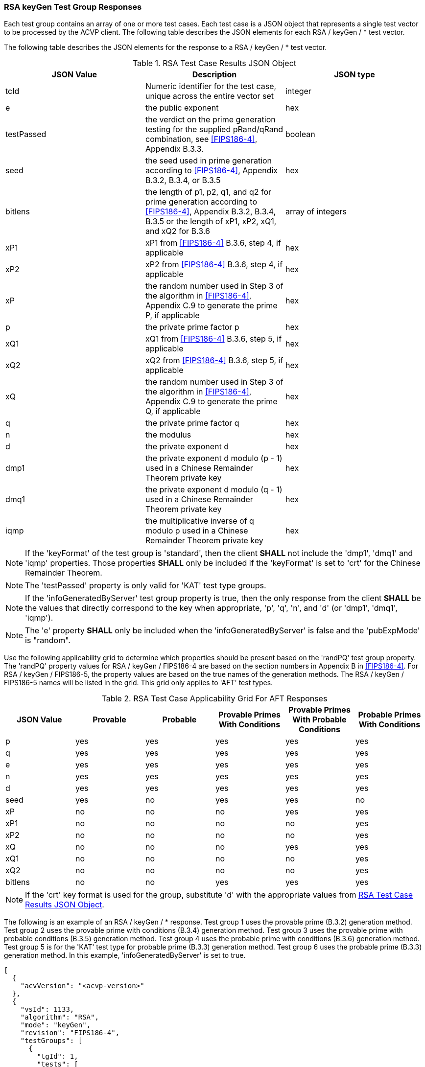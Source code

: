 [[rsa_keyGen_response]]
=== RSA keyGen Test Group Responses

Each test group contains an array of one or more test cases. Each test case is a JSON object that represents a single test vector to be processed by the ACVP client. The following table describes the JSON elements for each RSA / keyGen / * test vector.

The following table describes the JSON elements for the response to a RSA / keyGen / * test vector.

[[rsa_keyGen_vs_tr_table]]
.RSA Test Case Results JSON Object
|===
| JSON Value | Description | JSON type

| tcId | Numeric identifier for the test case, unique across the entire vector set | integer
| e | the public exponent | hex
| testPassed | the verdict on the prime generation testing for the supplied pRand/qRand combination, see <<FIPS186-4>>, Appendix B.3.3. | boolean
| seed | the seed used in prime generation according to <<FIPS186-4>>, Appendix B.3.2, B.3.4, or B.3.5 | hex
| bitlens| the length of p1, p2, q1, and q2 for prime generation according to <<FIPS186-4>>, Appendix B.3.2, B.3.4, B.3.5 or the length of xP1, xP2, xQ1, and xQ2 for B.3.6 | array of integers
| xP1 | xP1 from <<FIPS186-4>> B.3.6, step 4, if applicable | hex
| xP2 | xP2 from <<FIPS186-4>> B.3.6, step 4, if applicable | hex
| xP | the random number used in Step 3 of the algorithm in <<FIPS186-4>>, Appendix C.9 to generate the prime P, if applicable | hex
| p | the private prime factor p | hex
| xQ1 | xQ1 from <<FIPS186-4>> B.3.6, step 5, if applicable | hex
| xQ2 | xQ2 from <<FIPS186-4>> B.3.6, step 5, if applicable | hex
| xQ | the random number used in Step 3 of the algorithm in <<FIPS186-4>>, Appendix C.9 to generate the prime Q, if applicable | hex
| q | the private prime factor q | hex
| n | the modulus | hex
| d | the private exponent d | hex
| dmp1 | the private exponent d modulo (p - 1) used in a Chinese Remainder Theorem private key | hex
| dmq1 | the private exponent d modulo (q - 1) used in a Chinese Remainder Theorem private key | hex
| iqmp | the multiplicative inverse of q modulo p used in a Chinese Remainder Theorem private key | hex
|===

NOTE: If the 'keyFormat' of the test group is 'standard', then the client *SHALL* not include the 'dmp1', 'dmq1' and 'iqmp' properties. Those properties *SHALL* only be included if the 'keyFormat' is set to 'crt' for the Chinese Remainder Theorem.

NOTE: The 'testPassed' property is only valid for 'KAT' test type groups.

NOTE: If the 'infoGeneratedByServer' test group property is true, then the only response from the client *SHALL* be the values that directly correspond to the key when appropriate, 'p', 'q', 'n', and 'd' (or 'dmp1', 'dmq1', 'iqmp').

NOTE: The 'e' property *SHALL* only be included when the 'infoGeneratedByServer' is false and the 'pubExpMode' is "random".

Use the following applicability grid to determine which properties should be present based on the 'randPQ' test group property. The 'randPQ' property values for RSA / keyGen / FIPS186-4 are based on the section numbers in Appendix B in <<FIPS186-4>>. For RSA / keyGen / FIPS186-5, the property values are based on the true names of the generation methods. The RSA / keyGen / FIPS186-5 names will be listed in the grid. This grid only applies to 'AFT' test types.

.RSA Test Case Applicability Grid For AFT Responses
|===
| JSON Value | Provable | Probable | Provable Primes With Conditions | Provable Primes With Probable Conditions | Probable Primes With Conditions

| p | yes | yes | yes | yes | yes
| q | yes | yes | yes | yes | yes
| e | yes | yes | yes | yes | yes
| n | yes | yes | yes | yes | yes
| d | yes | yes | yes | yes | yes
| seed | yes | no | yes | yes | no
| xP | no | no | no | yes | yes
| xP1 | no | no | no | no | yes
| xP2 | no | no | no | no | yes
| xQ | no | no | no | yes | yes
| xQ1 | no | no | no | no | yes
| xQ2 | no | no | no | no | yes
| bitlens | no | no | yes | yes | yes
|===

NOTE: If the 'crt' key format is used for the group, substitute 'd' with the appropriate values from <<rsa_keyGen_vs_tr_table>>.

The following is an example of an RSA / keyGen / * response. Test group 1 uses the provable prime (B.3.2) generation method. Test group 2 uses the provable prime with conditions (B.3.4) generation method. Test group 3 uses the provable prime with probable conditions (B.3.5) generation method. Test group 4 uses the probable prime with conditions (B.3.6) generation method. Test group 5 is for the 'KAT' test type for probable prime (B.3.3) generation method. Test group 6 uses the probable prime (B.3.3) generation method. In this example, 'infoGeneratedByServer' is set to true.


[source, json]
----
[
  {
    "acvVersion": "<acvp-version>"
  },
  {
    "vsId": 1133,
    "algorithm": "RSA",
    "mode": "keyGen",
    "revision": "FIPS186-4",
    "testGroups": [
      {
        "tgId": 1,
        "tests": [
          {
            "tcId": 1,
            "seed": "5B174CA16001BE8...",
            "n": "8099A2B6C63B2CB2A0...",
            "e": "07D196B84395",
            "p": "B5A06A623B5C7EC4A0...",
            "q": "B5428D256885A767B4...",
            "d": "0A6D3A7F37453EF9EB..."
          }
        ]
      },
      {
        "tgId": 2,
        "tests": [
          {
            "tcId": 1111,
            "e": "10000021",
            "seed": "af152e46b479af8...",
            "bitlens": [
              312,
              145,
              144,
              338
            ],
            "p": "e2ab16d3026db341223...",
            "q": "d13c3209bbc1bfa27c9...",
            "n": "b942fa09a727ab488f8...",
            "d": "6b56ee657ebf6a54b35..."
          }
        ]
      },
      {
        "tgId": 3,
        "tests": [
          {
            "tcId": 1115,
            "e": "10000021",
            "seed": "e664bc8c8e09ca23...",
            "bitlens": [
              232,
              220,
              336,
              141
            ],
            "xP": "e7b2b10bb6c975ef79...",
            "p": "e7b2b10bb6c975ef794...",
            "xQ": "c3ce8bfcb6fb40bdaf...",
            "q": "c3ce8bfcb6fb40bdafd...",
            "n": "b1380d59234c9f63e63...",
            "d": "bec8baec7da0634211e..."
          }
        ]
      },
      {
        "tgId": 4,
        "tests": [
          {
            "tcId": 1135,
            "e": "10000021",
            "bitlens": [
              224,
              195,
              352,
              142
            ],
            "xP1": "57c9a2986fc7e69e83...",
            "xP2": "7254d6c998a84230ff...",
            "xP": "c32cccd930ab2c107b3...",
            "p": "c32cccd930ab2c107b3f...",
            "xQ1": "7468d10e69a14b00ec...",
            "xQ2": "20b8c2bae262b13e91...",
            "xQ": "fa97b510539a102879a...",
            "q": "fa97b510539a102879a7...",
            "n": "bf0d69840d0236aa74ea...",
            "d": "166bed3734b922f07446..."
          }
        ]
      },
      {
        "tgId": 5,
        "tests": [
          {
            "tcId": 1119,
            "testPassed": true
          }
        ]
      },
      {
        "tgId": 6,
        "tests": [
          {
            "tcId": 1129,
            "e": "df28ab",
            "p": "e021757c777288dac...",
            "q": "ed1571a9e0cd4a425...",
            "n": "cf91c0065d8e5797f...",
            "d": "1f5201b880a206cb1..."
          }
        ]
      }
    ]
  }
]
----
